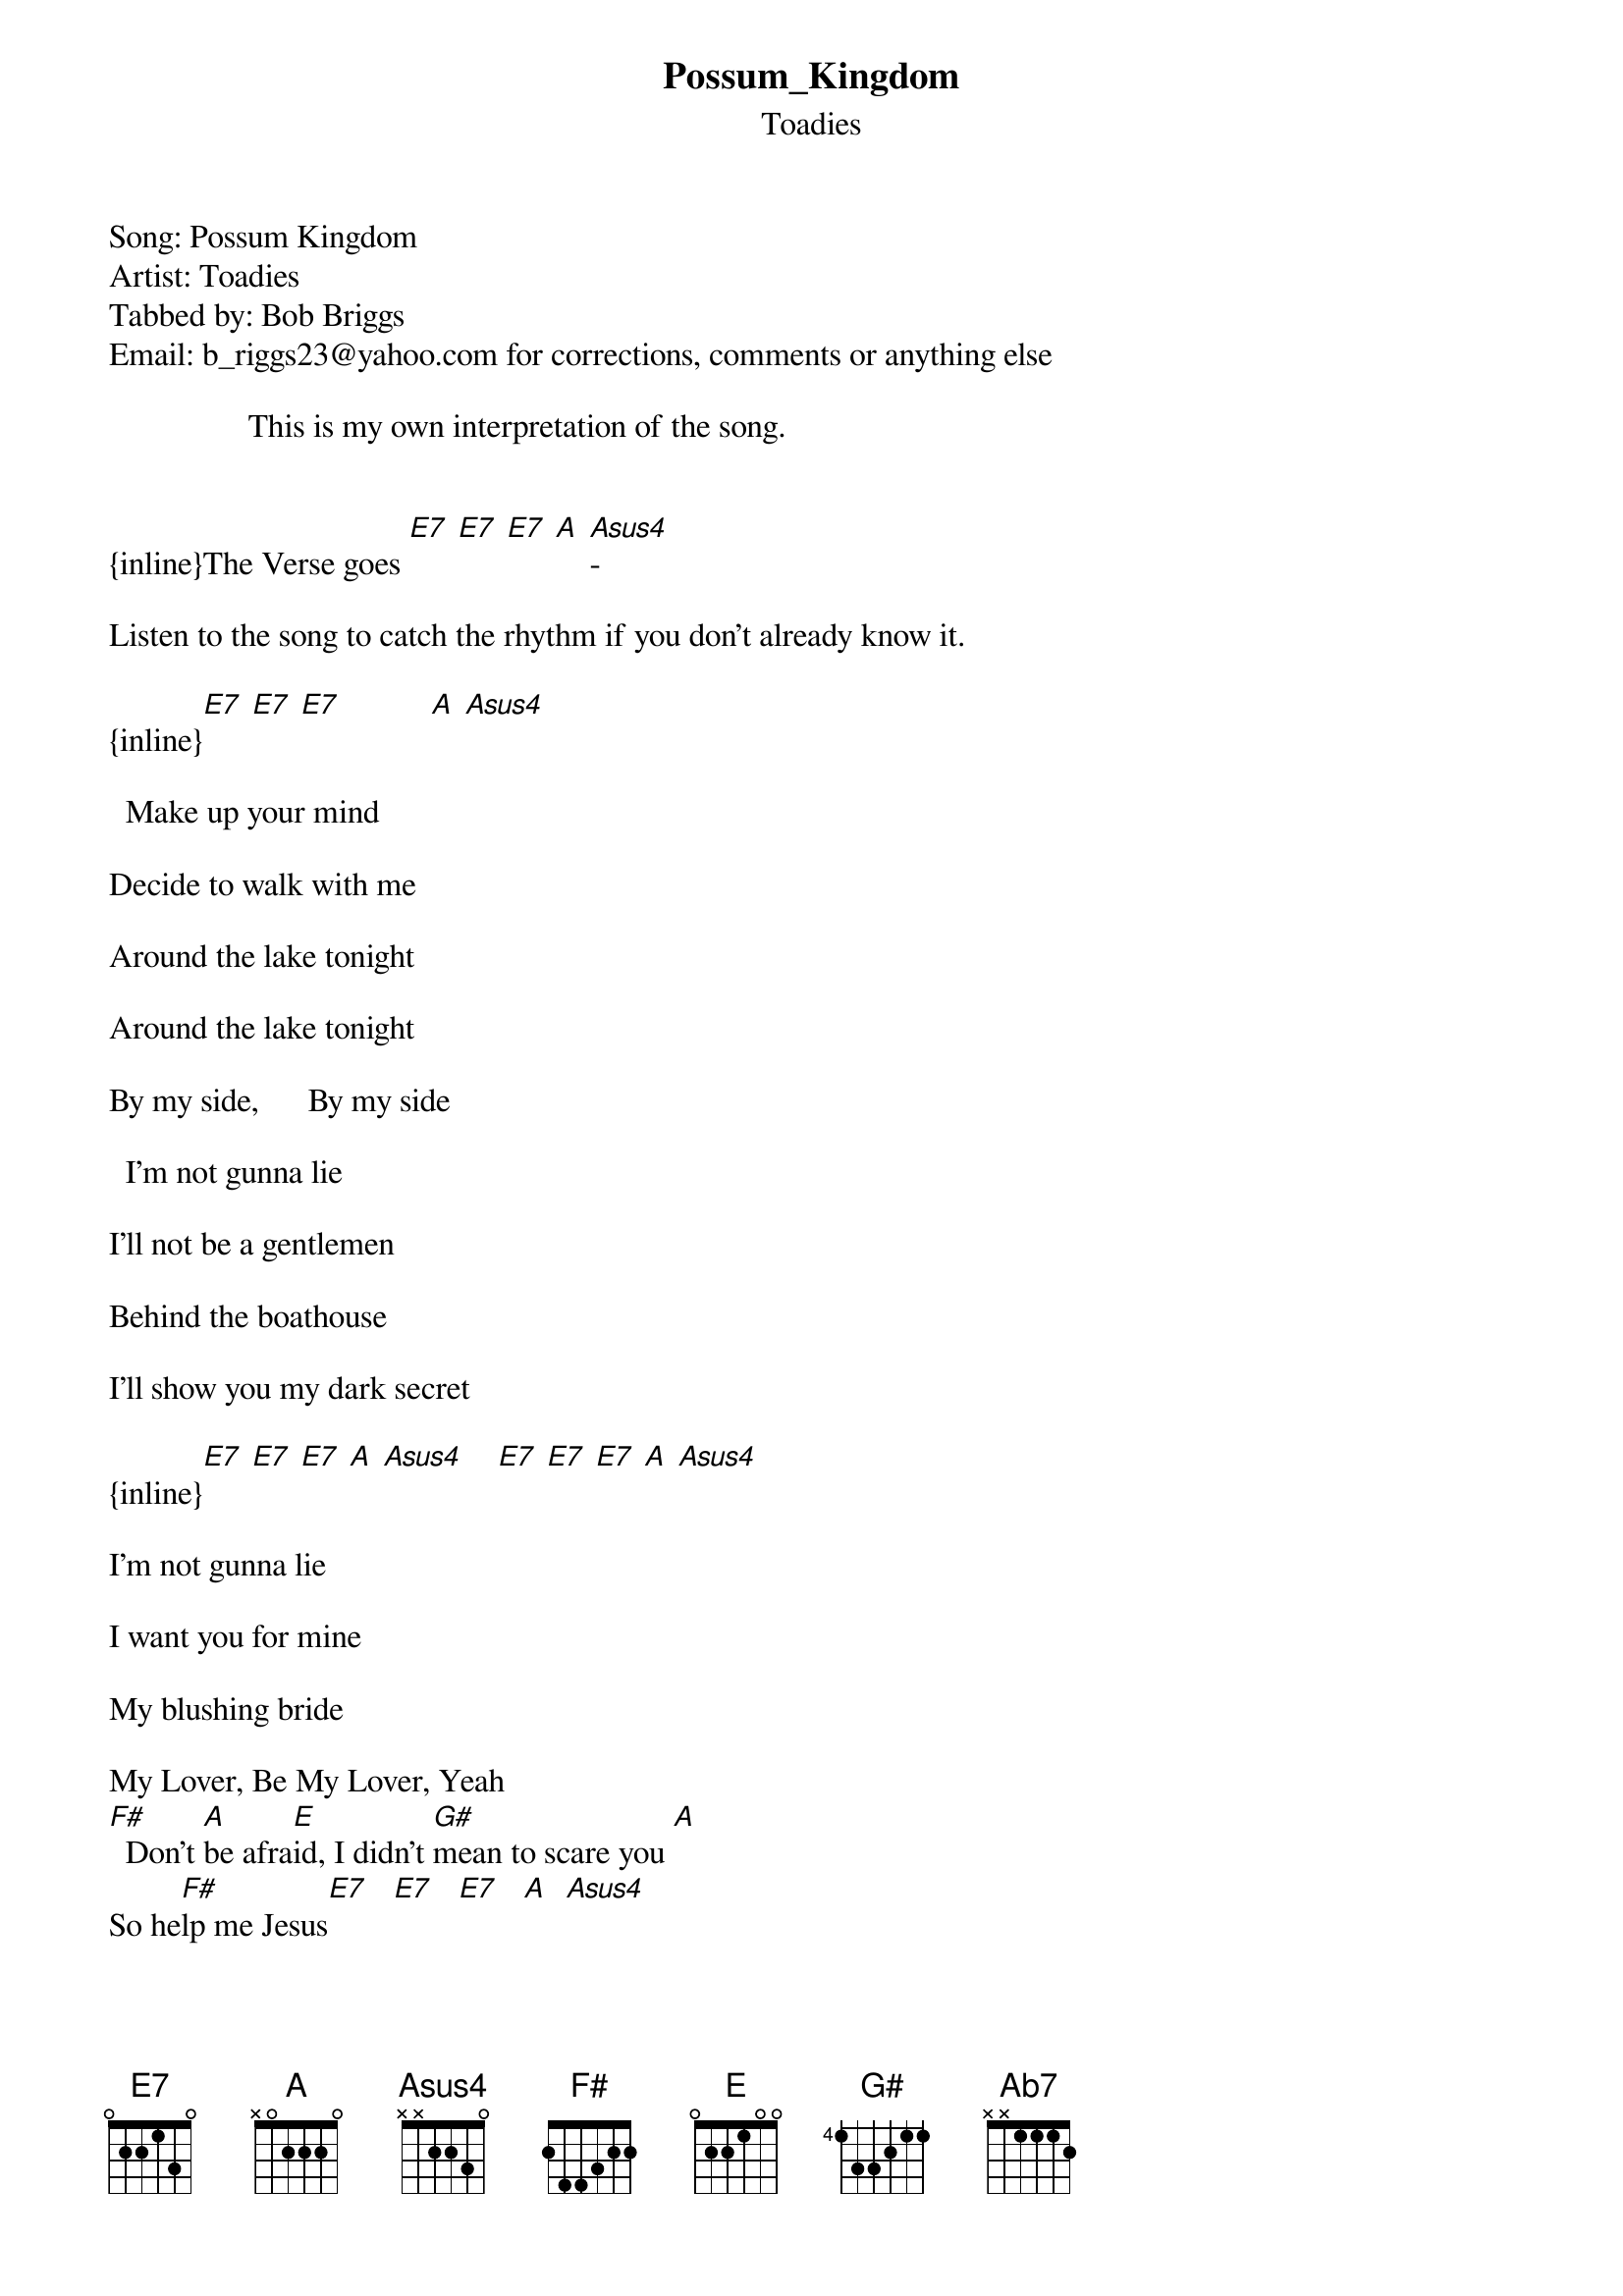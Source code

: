 {t: Possum_Kingdom}
{st: Toadies}
Song: Possum Kingdom
Artist: Toadies
Tabbed by: Bob Briggs
Email: b_riggs23@yahoo.com for corrections, comments or anything else

###############################Please Note###################################
                 This is my own interpretation of the song.


{inline}The Verse goes [E7] [E7] [E7] [A] [Asus4]-

Listen to the song to catch the rhythm if you don't already know it.

{inline}[E7] [E7] [E7]           [A] [Asus4]

  Make up your mind

Decide to walk with me

Around the lake tonight

Around the lake tonight

By my side,      By my side

  I'm not gunna lie

I'll not be a gentlemen

Behind the boathouse

I'll show you my dark secret

{inline}[E7] [E7] [E7] [A] [Asus4]    [E7] [E7] [E7] [A] [Asus4]

I'm not gunna lie

I want you for mine

My blushing bride

My Lover, Be My Lover, Yeah
[F#]  Don't [A]be afra[E]id, I didn't [G#]mean to scare you [A]
So he[F#]lp me Jesus[E7]   [E7]   [E7]   [A]  [Asus4]

[E7]  I[E7] ca[E7]n promise you [A]  [Asus4]

you'll stay as beautiful

With dark hair, and soft skin

Forever,           Forever,

Make up your mind

Make up your mind

And I'll promise you
[F#]   I will [A]treat you [E]well
My [G#]sweet angel[A],  So [F#]help me Jesus[E7]

Jesus,  Jesus,  Jesus...

                                 End on E7

Verse:
{inline}       [E7] [E7] [E7] [A] [Asus4]

Chorus:

{inline}Chords-[F#] [A] [E7] [Ab7] [A] [F#]

Power Chords-
{inline}       [F#] [A] [E] [G#] [A] [F#]

